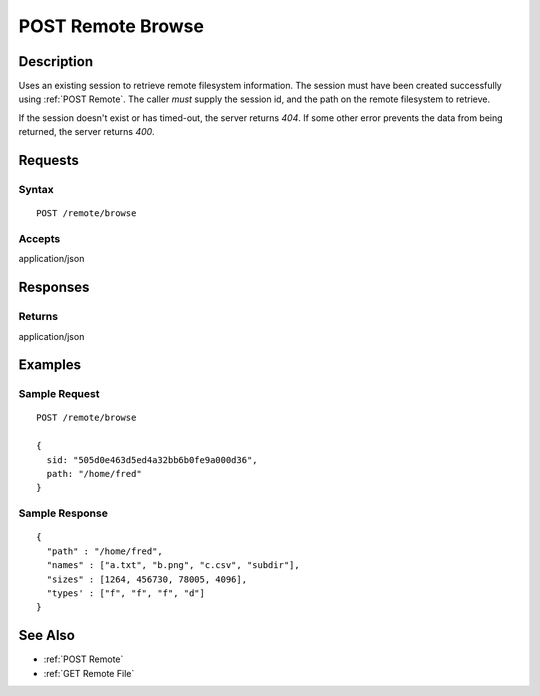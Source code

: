 .. _POST Remote Browse:

POST Remote Browse
==================
Description
-----------

Uses an existing session to retrieve remote filesystem information.  The
session must have been created successfully using :ref:`POST Remote`.  The caller
*must* supply the session id, and the path on the remote filesystem to retrieve.

If the session doesn't exist or has timed-out, the server returns `404`.  If some
other error prevents the data from being returned, the server returns `400`.

Requests
--------

Syntax
^^^^^^

::

    POST /remote/browse

Accepts
^^^^^^^

application/json

Responses
---------

Returns
^^^^^^^

application/json

Examples
--------

Sample Request
^^^^^^^^^^^^^^

::

  POST /remote/browse

  {
    sid: "505d0e463d5ed4a32bb6b0fe9a000d36",
    path: "/home/fred"
  }

Sample Response
^^^^^^^^^^^^^^^

::

  {
    "path" : "/home/fred",
    "names" : ["a.txt", "b.png", "c.csv", "subdir"],
    "sizes" : [1264, 456730, 78005, 4096],
    "types' : ["f", "f", "f", "d"]
  }

See Also
--------

* :ref:`POST Remote`
* :ref:`GET Remote File`

